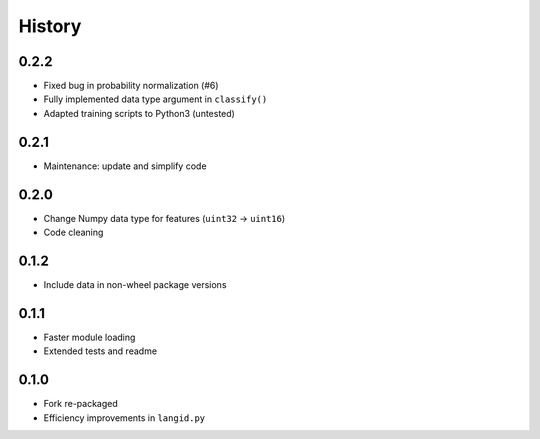 =======
History
=======


0.2.2
-----

* Fixed bug in probability normalization (#6)
* Fully implemented data type argument in ``classify()``
* Adapted training scripts to Python3 (untested)


0.2.1
-----

* Maintenance: update and simplify code


0.2.0
-----

* Change Numpy data type for features (``uint32`` → ``uint16``)
* Code cleaning


0.1.2
-----

* Include data in non-wheel package versions


0.1.1
-----

* Faster module loading
* Extended tests and readme


0.1.0
-----

* Fork re-packaged
* Efficiency improvements in ``langid.py``
